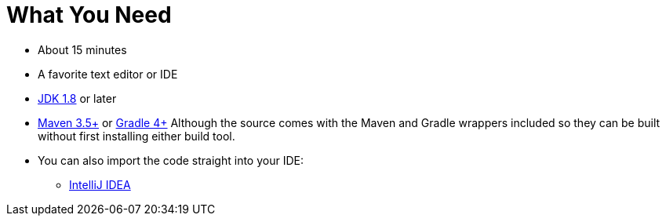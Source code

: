 ///////////////////////////////////////////////////////////////////////////////
    Copyright (c) 2000, 2021, Oracle and/or its affiliates.

    Licensed under the Universal Permissive License v 1.0 as shown at
    http://oss.oracle.com/licenses/upl.
///////////////////////////////////////////////////////////////////////////////
= What You Need
// # tag::text[]
:linkattrs:

ifndef::java_version[:java_version: 1.8]
ifndef::duration[:duration: 15]

* About {duration} minutes
* A favorite text editor or IDE
* http://www.oracle.com/technetwork/java/javase/downloads/index.html[JDK {java_version}] or later
* http://maven.apache.org/download.cgi[Maven 3.5+] or http://www.gradle.org/downloads[Gradle 4+]
Although the source comes with the Maven and Gradle wrappers included so they can be built without first installing
either build tool.
* You can also import the code straight into your IDE:
** <<examples/setup/intellij.adoc#, IntelliJ IDEA>>
// # end::text[]
